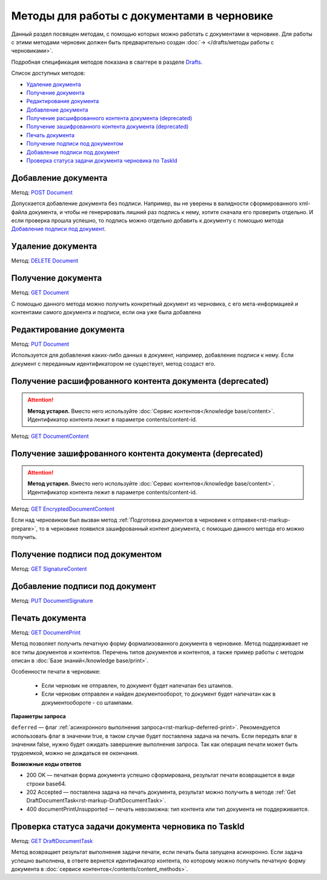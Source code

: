 .. _Drafts: https://developer.kontur.ru/doc/extern/method?type=post&path=%2Fv1%2F%7BaccountId%7D%2Fdrafts
.. _`DELETE Document`: https://developer.kontur.ru/doc/extern/method?type=delete&path=%2Fv1%2F%7BaccountId%7D%2Fdrafts%2F%7BdraftId%7D%2Fdocuments%2F%7BdocumentId%7D
.. _`GET Document`: https://developer.kontur.ru/doc/extern/method?type=get&path=%2Fv1%2F%7BaccountId%7D%2Fdrafts%2F%7BdraftId%7D%2Fdocuments%2F%7BdocumentId%7D
.. _`PUT Document`: https://developer.kontur.ru/doc/extern/method?type=put&path=%2Fv1%2F%7BaccountId%7D%2Fdrafts%2F%7BdraftId%7D%2Fdocuments%2F%7BdocumentId%7D
.. _`POST Document`: https://developer.kontur.ru/doc/extern/method?type=post&path=%2Fv1%2F%7BaccountId%7D%2Fdrafts%2F%7BdraftId%7D%2Fdocuments
.. _`GET DocumentContent`: https://developer.kontur.ru/doc/extern/method?type=get&path=%2Fv1%2F%7BaccountId%7D%2Fdrafts%2F%7BdraftId%7D%2Fdocuments%2F%7BdocumentId%7D%2Fdecrypted-content
.. _`GET EncryptedDocumentContent`: https://developer.kontur.ru/doc/extern/method?type=get&path=%2Fv1%2F%7BaccountId%7D%2Fdrafts%2F%7BdraftId%7D%2Fdocuments%2F%7BdocumentId%7D%2Fencrypted-content
.. _`GET SignatureContent`: https://developer.kontur.ru/doc/extern/method?type=get&path=%2Fv1%2F%7BaccountId%7D%2Fdrafts%2F%7BdraftId%7D%2Fdocuments%2F%7BdocumentId%7D%2Fsignature
.. _`PUT DocumentSignature`: https://developer.kontur.ru/doc/extern/method?type=put&path=%2Fv1%2F%7BaccountId%7D%2Fdrafts%2F%7BdraftId%7D%2Fdocuments%2F%7BdocumentId%7D%2Fsignatures%2F%7BsignatureId%7D
.. _`GET DocumentPrint`: https://developer.kontur.ru/doc/extern/method?type=get&path=%2Fv1%2F%7BaccountId%7D%2Fdrafts%2F%7BdraftId%7D%2Fdocuments%2F%7BdocumentId%7D%2Fprint
.. _`GET DraftDocumentTask`: https://developer.kontur.ru/doc/extern/method?type=get&path=%2Fv1%2F%7BaccountId%7D%2Fdrafts%2F%7BdraftId%7D%2Fdocuments%2F%7BdocumentId%7D%2Ftasks%2F%7BapiTaskId%7D

Методы для работы c документами в черновике
===========================================

Данный раздел посвящен методам, с помощью которых можно работать с документами в черновике. Для работы с этими методами черновик должен быть предварительно создан :doc:`→ </drafts/методы работы с черновиками>`.

Подробная спецификация методов показана в сваггере в разделе Drafts_.

Список доступных методов:

* `Удаление документа`_
* `Получение документа`_
* `Редактирование документа`_
* `Добавление документа`_
* `Получение расшифрованного контента документа (deprecated)`_
* `Получение зашифрованного контента документа (deprecated)`_
* `Печать документа`_
* `Получение подписи под документом`_
* `Добавление подписи под документ`_
* `Проверка статуса задачи документа черновика по TaskId`_

Добавление документа 
--------------------

Метод: `POST Document`_

Допускается добавление документа без подписи. Например, вы не уверены в валидности сформированного xml-файла документа, и чтобы не генерировать лишний раз подпись к нему, хотите сначала его проверить отдельно. И если проверка прошла успешно, то подпись можно отдельно добавить к документу с помощью метода `Добавление подписи под документ`_.

Удаление документа 
------------------

Метод: `DELETE Document`_

Получение документа 
-------------------

Метод: `GET Document`_

С помощью данного метода можно получить конкретный документ из черновика, с его мета-информацией и контентами самого документа и подписи, если она уже была добавлена

Редактирование документа 
------------------------

Метод: `PUT Document`_

Используется для добавления каких-либо данных в документ, например, добавление подписи к нему. Если документ с переданным идентификатором не существует, метод создаст его.

Получение расшифрованного контента документа (deprecated)
---------------------------------------------------------

.. attention:: **Метод устарел.** Вместо него используйте :doc:`Сервис контентов</knowledge base/content>`. Идентификатор контента лежит в параметре contents/content-id.

Метод: `GET DocumentContent`_


Получение зашифрованного контента документа (deprecated)
--------------------------------------------------------

.. attention:: **Метод устарел.** Вместо него используйте :doc:`Сервис контентов</knowledge base/content>`. Идентификатор контента лежит в параметре contents/content-id.

Метод: `GET EncryptedDocumentContent`_

Если над черновиком был вызван метод :ref:`Подготовка документов в черновике к отправке<rst-markup-prepare>`, то в черновике появился зашифрованный контент документа, с помощью данного метода его можно получить.

Получение подписи под документом 
--------------------------------

Метод: `GET SignatureContent`_


Добавление подписи под документ 
-------------------------------

Метод: `PUT DocumentSignature`_

.. _rst-markup-draft-print:

Печать документа
----------------

Метод: `GET DocumentPrint`_

Метод позволяет получить печатную форму формализованного документа в черновике. Метод поддерживает не все типы документов и контентов. Перечень типов документов и контентов, а также пример работы с методом описан в :doc:`Базе знаний</knowledge base/print>`.

Особенности печати в черновике:

    * Если черновик не отправлен, то документ будет напечатан без штампов.
    * Если черновик отправлен и найден документооборот, то документ будет напечатан как в документообороте - со штампами.

**Параметры запроса**

``deferred`` — флаг :ref:`асинхронного выполнения запроса<rst-markup-deferred-print>`. Рекомендуется использовать флаг в значении true, в таком случае будет поставлена задача на печать. Если передать влаг в значении false, нужно будет ожидать завершение выполнения запроса. Так как операция печати может быть трудоемкой, можно не дождаться ее окончания. 

**Возможные коды ответов**

* 200 OK — печатная форма документа успешно сформирована, результат печати возвращается в виде строки base64.
* 202 Accepted — поставлена задача на печать документа, результат можно получить в методе :ref:`Get DraftDocumentTask<rst-markup-DraftDocumentTask>`.
* 400 documentPrintUnsupported — печать невозможна: тип контента или тип документа не поддерживается.

.. _rst-markup-DraftDocumentTask:

Проверка статуса задачи документа черновика по TaskId
-----------------------------------------------------

Метод: `GET DraftDocumentTask`_

Метод возвращает результат выполнения задачи печати, если печать была запущена асинхронно. Если задача успешно выполнена, в ответе вернется идентификатор контента, по которому можно получить печатную форму документа в :doc:`сервисе контентов</contents/content_methods>`.